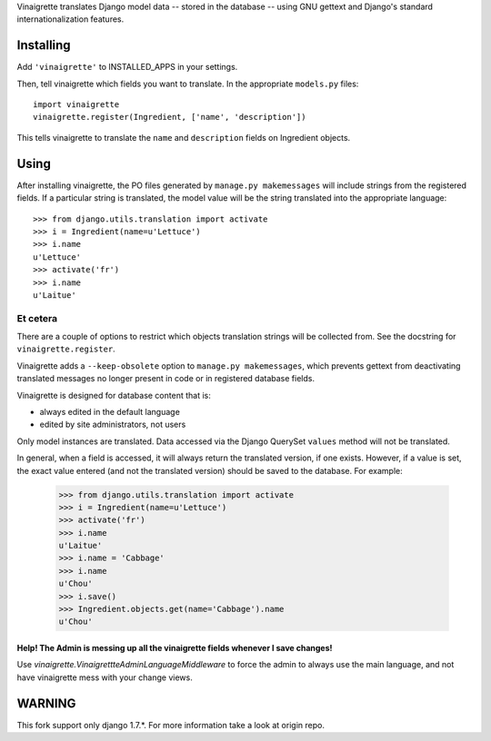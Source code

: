 Vinaigrette translates Django model data -- stored in the database -- using GNU gettext
and Django's standard internationalization features.

==========
Installing
==========

Add ``'vinaigrette'`` to INSTALLED_APPS in your settings.

Then, tell vinaigrette which fields you want to translate. In the appropriate ``models.py`` files::

    import vinaigrette
    vinaigrette.register(Ingredient, ['name', 'description'])
    
This tells vinaigrette to translate the ``name`` and ``description`` fields on Ingredient objects.

======
Using
======

After installing vinaigrette, the PO files generated by ``manage.py makemessages`` will include
strings from the registered fields. If a particular string is translated, the model value will
be the string translated into the appropriate language::

    >>> from django.utils.translation import activate
    >>> i = Ingredient(name=u'Lettuce')
    >>> i.name
    u'Lettuce'
    >>> activate('fr')
    >>> i.name
    u'Laitue'
    
Et cetera
=========

There are a couple of options to restrict which objects translation strings will be collected
from. See the docstring for ``vinaigrette.register``.

Vinaigrette adds a ``--keep-obsolete`` option to ``manage.py makemessages``, which prevents gettext
from deactivating translated messages no longer present in code or in registered database fields.

Vinaigrette is designed for database content that is:

- always edited in the default language
- edited by site administrators, not users

Only model instances are translated. Data accessed via the Django QuerySet ``values`` method will
not be translated.

In general, when a field is accessed, it will always return the translated version, if one exists.
However, if a value is set, the exact value entered (and not the translated version) should be saved
to the database. For example:

    >>> from django.utils.translation import activate
    >>> i = Ingredient(name=u'Lettuce')
    >>> activate('fr')
    >>> i.name
    u'Laitue'
    >>> i.name = 'Cabbage'
    >>> i.name
    u'Chou'
    >>> i.save()
    >>> Ingredient.objects.get(name='Cabbage').name
    u'Chou'

Help! The Admin is messing up all the vinaigrette fields whenever I save changes!
---------------------------------------------------------------------------------

Use `vinaigrette.VinaigrettteAdminLanguageMiddleware` to force the admin to
always use the main language, and not have vinaigrette mess with your
change views.

=======
WARNING
=======

This fork support only django 1.7.*. For more information take a look at
origin repo.
